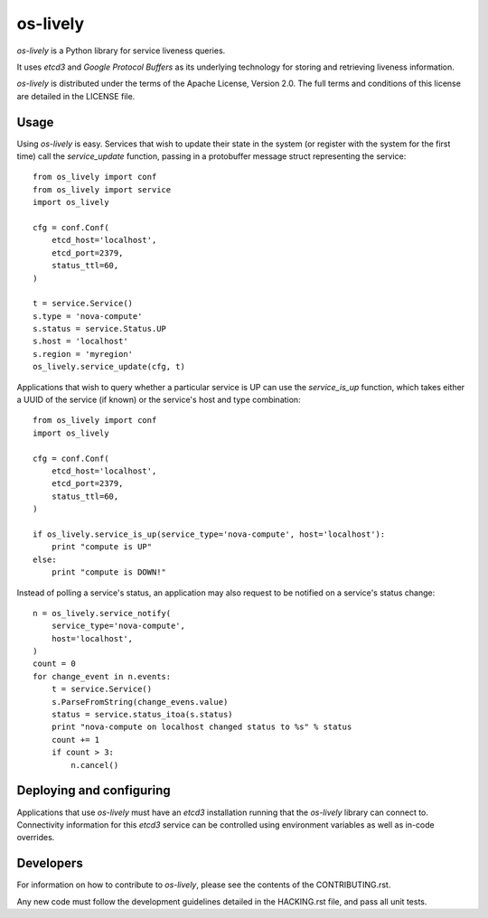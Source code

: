 os-lively
=========

`os-lively` is a Python library for service liveness queries.

It uses `etcd3` and `Google Protocol Buffers` as its underlying technology for
storing and retrieving liveness information.

`os-lively` is distributed under the terms of the Apache
License, Version 2.0. The full terms and conditions of this
license are detailed in the LICENSE file.

Usage
-----

Using `os-lively` is easy. Services that wish to update their state in the system
(or register with the system for the first time) call the `service_update`
function, passing in a protobuffer message struct representing the service::

    from os_lively import conf
    from os_lively import service
    import os_lively

    cfg = conf.Conf(
        etcd_host='localhost',
        etcd_port=2379,
        status_ttl=60,
    )

    t = service.Service()
    s.type = 'nova-compute'
    s.status = service.Status.UP
    s.host = 'localhost'
    s.region = 'myregion'
    os_lively.service_update(cfg, t)

Applications that wish to query whether a particular service is UP can use the
`service_is_up` function, which takes either a UUID of the service (if known)
or the service's host and type combination::

    from os_lively import conf
    import os_lively

    cfg = conf.Conf(
        etcd_host='localhost',
        etcd_port=2379,
        status_ttl=60,
    )

    if os_lively.service_is_up(service_type='nova-compute', host='localhost'):
        print "compute is UP"
    else:
        print "compute is DOWN!"

Instead of polling a service's status, an application may also request to be
notified on a service's status change::

    n = os_lively.service_notify(
        service_type='nova-compute',
        host='localhost',
    )
    count = 0
    for change_event in n.events:
        t = service.Service()
        s.ParseFromString(change_evens.value)
        status = service.status_itoa(s.status)
        print "nova-compute on localhost changed status to %s" % status
        count += 1
        if count > 3:
            n.cancel()
        

Deploying and configuring
-------------------------

Applications that use `os-lively` must have an `etcd3` installation running
that the `os-lively` library can connect to. Connectivity information for this
`etcd3` service can be controlled using environment variables as well as
in-code overrides.

Developers
----------

For information on how to contribute to `os-lively`, please see the contents of
the CONTRIBUTING.rst.

Any new code must follow the development guidelines detailed in the HACKING.rst
file, and pass all unit tests.
